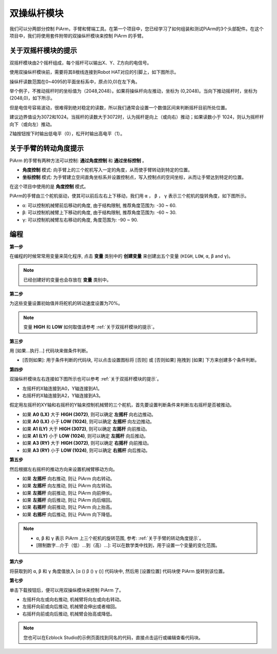 双操纵杆模块
=======================

我们可以分两部分控制 PiArm，手臂和臂端工具。在第一个项目中，您已经学习了如何组装和测试PiArm的3个头部配件。在这个项目中，我们将使用套件附带的双操纵杆模块来控制 PiArm 的手臂。

关于双摇杆模块的提示
-------------------------------

双摇杆模块由2个摇杆组成，每个摇杆可以输出X、Y、Z方向的电信号。

.. image:: img/joystick.png
    :width: 600
    :align: center


使用双操纵杆模块前，需要将其8根线连接到Robot HAT对应的引脚上，如下图所示。

.. image:: img/dual_joy.png
    :width: 800


操纵杆读数范围在0~4095的平面坐标系中，原点(0,0)在左下角。


举个例子，不推动摇杆时的坐标值为（2048,2048）。如果将操纵杆向左推动，坐标为 (0,2048)。当向下推动摇杆时，坐标为 (2048,0)，如下所示。


.. image:: img/joystick3.jpg

但是电信号容易波动，很难得到绝对稳定的读数，所以我们通常会设置一个数值区间来判断摇杆目前所处位置。

建议边界值设为3072和1024。当摇杆的读数大于3072时，认为摇杆是向上（或向右）推动；如果读数小于 1024，则认为摇杆杆向下（或向左）推动。

Z轴按钮按下时输出低电平（0），松开时输出高电平（1）。

.. image:: img/joystick5.png

关于手臂的转动角度提示
-------------------------------------

PiArm 的手臂有两种方法可以控制: **通过角度控制** 和 **通过坐标控制** 。

* **角度控制** 模式: 向手臂上的三个舵机写入一定的角度，从而使手臂转动到特定的位置。
* **坐标控制** 模式: 为手臂建立空间直角坐标系并设置控制点，写入控制点的空间坐标，从而让手臂达到特定的位置。

在这个项目中使用的是 **角度控制** 模式。

PiArm的手臂由三个舵机驱动，使其可以前后左右上下移动，我们用 ``α`` ， ``β`` ， ``γ`` 表示三个舵机的旋转角度，如下图所示。

* ``α``: 可以控制机械臂前后移动的角度, 由于结构限制, 推荐角度范围为: -30 ~ 60.
* ``β``: 可以控制机械臂上下移动的角度, 由于结构限制, 推荐角度范围为: -60 ~ 30.
* ``γ``: 可以控制机械臂左右移动的角度, 角度范围为: -90 ~ 90.

.. image:: img/pi_angle.jpg
    :width: 800


编程
--------------------------

**第一步** 

在编程的时候常常用变量来简化程序, 点击 **变量** 类别中的 **创建变量** 来创建出五个变量 (``HIGH``, ``LOW``, ``α``, ``β`` and ``γ``)。

.. note::

    已经创建好的变量也会存放在 **变量** 类别中。

.. image:: img/sp210512_114916.png

**第二步** 

为这些变量设置初始值并将舵机的转动速度设置为70%。

.. note::

    变量 **HIGH** 和 **LOW** 如何取值请参考 :ref:`关于双摇杆模块的提示`。


.. image:: img/joystick6.png

**第三步** 

用 [如果...执行...] 代码块来做条件判断。

* [否则如果]: 用于条件判断的代码块, 可以点击设置图标将 [否则] 或 [否则如果] 拖拽到 [如果] 下方来创建多个条件判断。

.. image:: img/joy1.png

**第四步** 

双操纵杆模块左右连接如下图所示也可以参考 :ref:`关于双摇杆模块的提示`。

* 左摇杆的X轴连接到A0，Y轴连接到A1。
* 右摇杆的X轴连接到A2，Y轴连接到A3。


假定用左摇杆的XY轴和右摇杆的Y轴来控制机械臂的三个舵机，首先要设置判断条件来判断左右摇杆是否被推动。

.. image:: img/joystick.png
    :width: 400
    :align: center

* 如果 **A0 (LX)** 大于 **HIGH (3072)**, 则可以确定 **左摇杆** 向右边推动。
* 如果 **A0 (LX)** 小于 **LOW (1024)**, 则可以确定 **左摇杆** 向左边推动。
* 如果 **A1 (LY)** 大于 **HIGH (3072)**, 则可以确定 **左摇杆** 向前推动。
* 如果 **A1 (LY)** 小于 **LOW (1024)**, 则可以确定 **左摇杆** 向后推动。
* 如果 **A3 (RY)** 大于 **HIGH (3072)**, 则可以确定 **右摇杆** 向前推动。
* 如果 **A3 (RY)** 小于 **LOW (1024)**, 则可以确定 **右摇杆** 向后推动。

.. image:: img/joystick62.png

**第五步** 

然后根据左右摇杆的推动方向来设置机械臂移动方向。

* 如果 **左摇杆** 向右推动, 则让 PiArm 向右转动。
* 如果 **左摇杆** 向左推动, 则让 PiArm 向左转动。
* 如果 **左摇杆** 向前推动, 则让 PiArm 向前伸长。
* 如果 **左摇杆** 向后推动, 则让 PiArm 向后缩回。
* 如果 **右摇杆** 向前推动, 则让 PiArm 向上抬高。
* 如果 **右摇杆** 向后推动, 则让 PiArm 向下降低。

.. note::

    * ``α``, ``β`` 和 ``γ`` 表示 PiArm 上三个舵机的旋转范围, 参考: :ref:`关于手臂的转动角度提示`。
    * [限制数字...介于（低）...到（高）...]: 可以在数学类中找到，用于设置一个变量的变化范围。

.. image:: img/joystick63.png


**第六步** 

将获取到的 ``α``, ``β`` 和 ``γ`` 角度值放入 [α () β () γ ()] 代码块中, 然后用 [设置位置] 代码块使 PiArm 旋转到该位置。


.. image:: img/joystick65.png

**第七步** 

单击下载按钮后，便可以用双操纵模块来控制 PiArm 了。

* 左摇杆向左或向右推动, 机械臂将向左或向右转动。
* 左摇杆向前或向后推动, 机械臂会伸出或者缩回。
* 右摇杆向前或向后推动, 机械臂会抬高或降低。

.. note::

    您也可以在Ezblock Studio的示例页面找到同名的代码，直接点击运行或编辑查看代码块。

.. image:: img/joystick6.png

.. image:: img/joystick7.png


